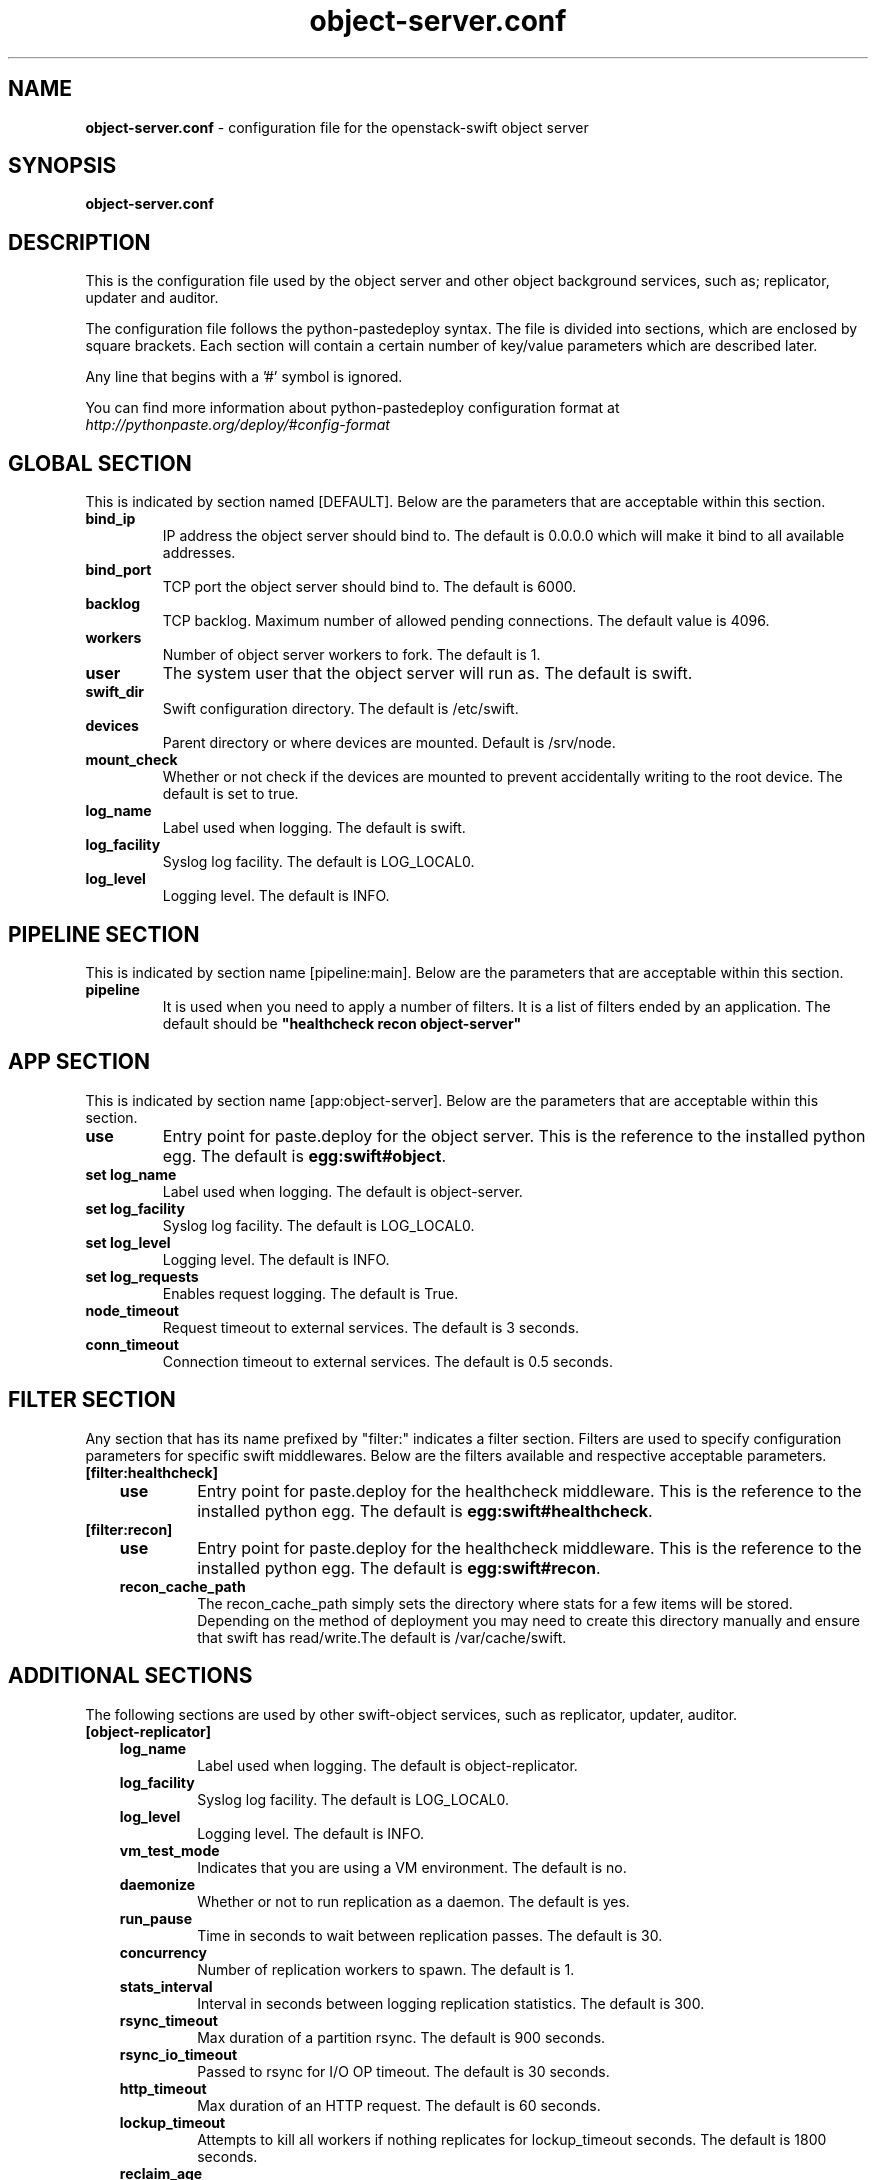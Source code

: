 .\"
.\" Author: Joao Marcelo Martins <marcelo.martins@rackspace.com> or <btorch@gmail.com>
.\" Copyright (c) 2010-2011 OpenStack, LLC.
.\"
.\" Licensed under the Apache License, Version 2.0 (the "License");
.\" you may not use this file except in compliance with the License.
.\" You may obtain a copy of the License at
.\"
.\"    http://www.apache.org/licenses/LICENSE-2.0
.\"
.\" Unless required by applicable law or agreed to in writing, software
.\" distributed under the License is distributed on an "AS IS" BASIS,
.\" WITHOUT WARRANTIES OR CONDITIONS OF ANY KIND, either express or
.\" implied.
.\" See the License for the specific language governing permissions and
.\" limitations under the License.
.\"  
.TH object-server.conf 5 "8/26/2011" "Linux" "OpenStack Swift"

.SH NAME 
.LP
.B object-server.conf
\- configuration file for the openstack-swift object server 



.SH SYNOPSIS
.LP
.B object-server.conf



.SH DESCRIPTION 
.PP
This is the configuration file used by the object server and other object 
background services, such as; replicator, updater and auditor. 

The configuration file follows the python-pastedeploy syntax. The file is divided
into sections, which are enclosed by square brackets. Each section will contain a 
certain number of key/value parameters which are described later. 

Any line that begins with a '#' symbol is ignored. 

You can find more information about python-pastedeploy configuration format at 
\fIhttp://pythonpaste.org/deploy/#config-format\fR



.SH GLOBAL SECTION
.PD 1 
.RS 0
This is indicated by section named [DEFAULT]. Below are the parameters that 
are acceptable within this section. 

.IP "\fBbind_ip\fR"
IP address the object server should bind to. The default is 0.0.0.0 which will make 
it bind to all available addresses.
.IP "\fBbind_port\fR" 
TCP port the object server should bind to. The default is 6000. 
.IP \fBbacklog\fR 
TCP backlog. Maximum number of allowed pending connections. The default value is 4096. 
.IP \fBworkers\fR 
Number of object server workers to fork. The default is 1. 
.IP \fBuser\fR 
The system user that the object server will run as. The default is swift. 
.IP \fBswift_dir\fR 
Swift configuration directory. The default is /etc/swift.
.IP \fBdevices\fR 
Parent directory or where devices are mounted. Default is /srv/node.
.IP \fBmount_check\fR 
Whether or not check if the devices are mounted to prevent accidentally writing to 
the root device. The default is set to true.
.IP \fBlog_name\fR 
Label used when logging. The default is swift.
.IP \fBlog_facility\fR 
Syslog log facility. The default is LOG_LOCAL0.
.IP \fBlog_level\fR 
Logging level. The default is INFO.
.RE
.PD



.SH PIPELINE SECTION
.PD 1 
.RS 0
This is indicated by section name [pipeline:main]. Below are the parameters that
are acceptable within this section. 

.IP "\fBpipeline\fR"
It is used when you need to apply a number of filters. It is a list of filters 
ended by an application. The default should be \fB"healthcheck recon 
object-server"\fR
.RE
.PD



.SH APP SECTION
.PD 1 
.RS 0
This is indicated by section name [app:object-server]. Below are the parameters
that are acceptable within this section.
.IP "\fBuse\fR"
Entry point for paste.deploy for the object server. This is the reference to the installed python egg. 
The default is \fBegg:swift#object\fR.
.IP "\fBset log_name\fR 
Label used when logging. The default is object-server.
.IP "\fBset log_facility\fR 
Syslog log facility. The default is LOG_LOCAL0.
.IP "\fB set log_level\fR 
Logging level. The default is INFO.
.IP "\fB set log_requests\fR 
Enables request logging. The default is True.
.IP \fBnode_timeout\fR 
Request timeout to external services. The default is 3 seconds. 
.IP \fBconn_timeout\fR 
Connection timeout to external services. The default is 0.5 seconds. 
.RE
.PD



.SH FILTER SECTION
.PD 1 
.RS 0
Any section that has its name prefixed by "filter:" indicates a filter section.
Filters are used to specify configuration parameters for specific swift middlewares.
Below are the filters available and respective acceptable parameters. 
.IP "\fB[filter:healthcheck]\fR"
.RE
.RS 3
.IP "\fBuse\fR"
Entry point for paste.deploy for the healthcheck middleware. This is the reference to the installed python egg. 
The default is \fBegg:swift#healthcheck\fR.
.RE

.RS 0 
.IP "\fB[filter:recon]\fR"
.RE
.RS 3
.IP "\fBuse\fR"
Entry point for paste.deploy for the healthcheck middleware. This is the reference to the installed python egg. 
The default is \fBegg:swift#recon\fR.
.IP "\fBrecon_cache_path\fR"
The recon_cache_path simply sets the directory where stats for a few items will be stored. 
Depending on the method of deployment you may need to create this directory manually 
and ensure that swift has read/write.The default is /var/cache/swift. 
.RE
.PD



.SH ADDITIONAL SECTIONS
.PD 1
.RS 0
The following sections are used by other swift-object services, such as replicator,
updater, auditor.
.IP "\fB[object-replicator]\fR"
.RE
.RS 3
.IP \fBlog_name\fR 
Label used when logging. The default is object-replicator.
.IP \fBlog_facility\fR 
Syslog log facility. The default is LOG_LOCAL0.
.IP \fBlog_level\fR 
Logging level. The default is INFO.
.IP \fBvm_test_mode\fR 
Indicates that you are using a VM environment. The default is no.
.IP \fBdaemonize\fR 
Whether or not to run replication as a daemon. The default is yes.
.IP \fBrun_pause\fR 
Time in seconds to wait between replication passes. The default is 30.
.IP \fBconcurrency\fR 
Number of replication workers to spawn. The default is 1.
.IP \fBstats_interval\fR 
Interval in seconds between logging replication statistics. The default is 300.
.IP \fBrsync_timeout\fR 
Max duration of a partition rsync. The default is 900 seconds. 
.IP \fBrsync_io_timeout\fR 
Passed to rsync for I/O OP timeout. The default is 30 seconds. 
.IP \fBhttp_timeout\fR 
Max duration of an HTTP request. The default is 60 seconds. 
.IP \fBlockup_timeout\fR 
Attempts to kill all workers if nothing replicates for lockup_timeout seconds. The 
default is 1800 seconds. 
.IP \fBreclaim_age\fR 
Time elapsed in seconds before an object can be reclaimed. The default is 
604800 seconds. 
.IP \fBrecon_enable\fR
Enable logging of replication stats for recon. The default is on.
.IP "\fBrecon_cache_path\fR"
The recon_cache_path simply sets the directory where stats for a few items will be stored. 
Depending on the method of deployment you may need to create this directory manually 
and ensure that swift has read/write.The default is /var/cache/swift. 
.RE


.RS 0
.IP "\fB[object-updater]\fR"
.RE
.RS 3
.IP \fBlog_name\fR 
Label used when logging. The default is object-updater.
.IP \fBlog_facility\fR 
Syslog log facility. The default is LOG_LOCAL0.
.IP \fBlog_level\fR 
Logging level. The default is INFO.
.IP \fBinterval\fR 
Minimum time for a pass to take. The default is 300 seconds. 
.IP \fBconcurrency\fR 
Number of reaper workers to spawn. The default is 1. 
.IP \fBnode_timeout\fR 
Request timeout to external services. The default is 10 seconds. 
.IP \fBconn_timeout\fR 
Connection timeout to external services. The default is 0.5 seconds. 
.IP \fBslowdown = 0.01\fR
Slowdown will sleep that amount between objects. The default is 0.01 seconds. 
.RE
.PD


.RS 0
.IP "\fB[object-auditor]\fR"
.RE
.RS 3
.IP \fBlog_name\fR 
Label used when logging. The default is object-auditor.
.IP \fBlog_facility\fR 
Syslog log facility. The default is LOG_LOCAL0.
.IP \fBlog_level\fR 
Logging level. The default is INFO.

.IP \fBfiles_per_second\fR 
Maximum files audited per second. Should be tuned according to individual 
system specs. 0 is unlimited. The default is 20. 
.IP \fBbytes_per_second\fR 
Maximum bytes audited per second. Should be tuned according to individual 
system specs. 0 is unlimited. The default is 10000000. 
.IP \fBlog_time\fR 
The default is 3600 seconds.
.IP \fBzero_byte_files_per_second\fR 
The default is 50. 
.RE



 
.SH DOCUMENTATION
.LP
More in depth documentation about the swift-object-server and
also Openstack-Swift as a whole can be found at 
.BI http://swift.openstack.org/admin_guide.html 
and 
.BI http://swift.openstack.org


.SH "SEE ALSO"
.BR swift-object-server(1),


